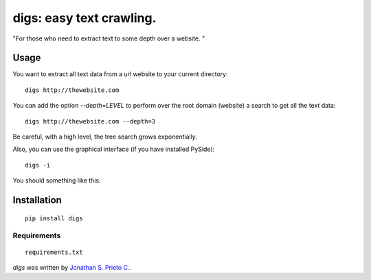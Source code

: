 digs: easy text crawling.
====
"For those who need to extract text to some depth over a website. "

|PyPI Package latest release| |Code Quality Status|

Usage
-----
You want to extract all text data from a url website to your current directory:

::

    digs http://thewebsite.com

You can add the option `--depth=LEVEL` to perform over the root domain (website) a search to get all the text data:

::

    digs http://thewebsite.com --depth=3

Be careful, with a high level, the tree search grows exponentially. 

Also, you can use the graphical interface (if you have installed PySide):

::

    digs -i

You should something like this:

|GUI|


Installation
------------

::

    pip install digs


Requirements
^^^^^^^^^^^^
::

    requirements.txt


`digs` was written by `Jonathan S. Prieto C. <prieto.jona@gmail.com>`_.


.. |PyPI Package latest release| image:: http://img.shields.io/pypi/v/digs.png?style=flat
   :target: https://pypi.python.org/pypi/digs
.. |Code Quality Status| image:: https://landscape.io/github/d555/digs/master/landscape.svg?style=flat
   :target: https://landscape.io/github/d555/digs/master
.. |GUI| image:: https://raw.githubusercontent.com/d555/digs/master/gui.png
   :target: https://pypi.python.org/pypi/digs
